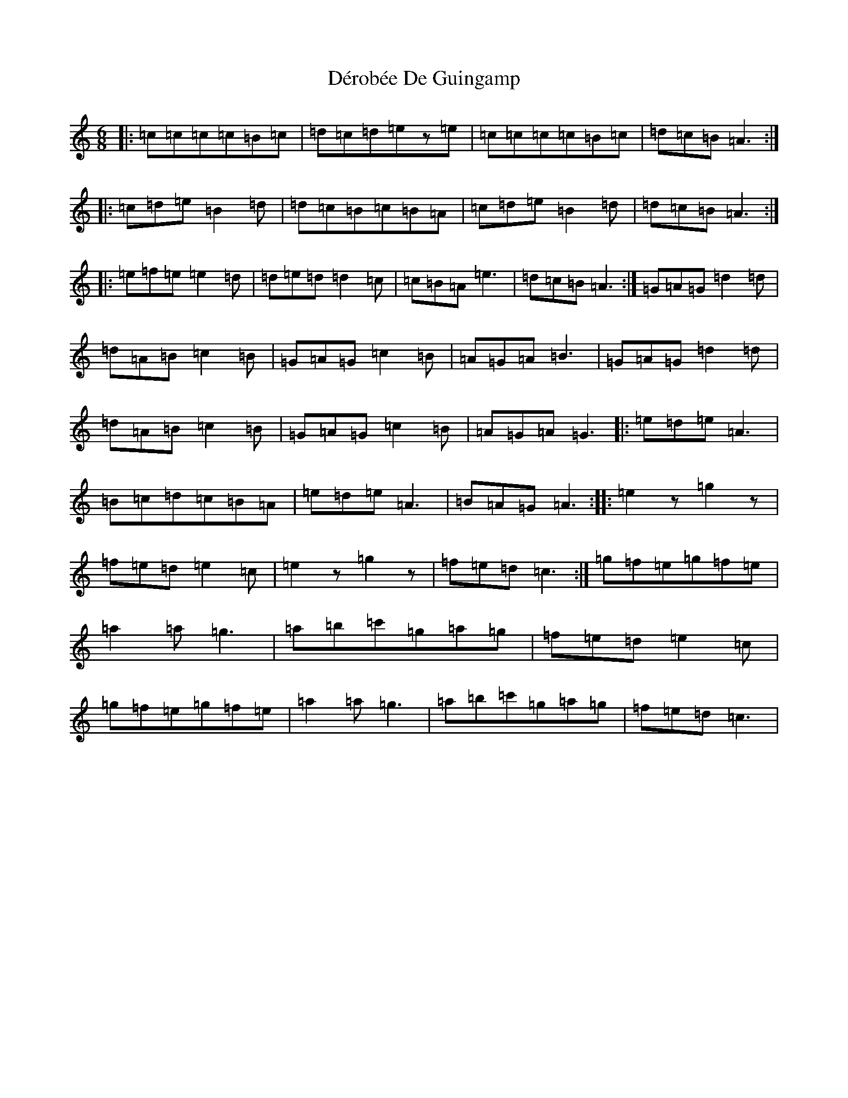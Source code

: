 X: 5863
T: Dérobée De Guingamp
S: https://thesession.org/tunes/3780#setting3780
R: jig
M:6/8
L:1/8
K: C Major
|:=c=c=c=c=B=c|=d=c=d=ez=e|=c=c=c=c=B=c|=d=c=B=A3:||:=c=d=e=B2=d|=d=c=B=c=B=A|=c=d=e=B2=d|=d=c=B=A3:||:=e=f=e=e2=d|=d=e=d=d2=c|=c=B=A=e3|=d=c=B=A3:|=G=A=G=d2=d|=d=A=B=c2=B|=G=A=G=c2=B|=A=G=A=B3|=G=A=G=d2=d|=d=A=B=c2=B|=G=A=G=c2=B|=A=G=A=G3|:=e=d=e=A3|=B=c=d=c=B=A|=e=d=e=A3|=B=A=G=A3:||:=e2z=g2z|=f=e=d=e2=c|=e2z=g2z|=f=e=d=c3:|=g=f=e=g=f=e|=a2=a=g3|=a=b=c'=g=a=g|=f=e=d=e2=c|=g=f=e=g=f=e|=a2=a=g3|=a=b=c'=g=a=g|=f=e=d=c3|